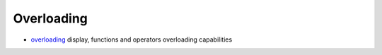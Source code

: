 


Overloading
~~~~~~~~~~~


+ `overloading`_ display, functions and operators overloading
  capabilities


.. _overloading: overloading.html


